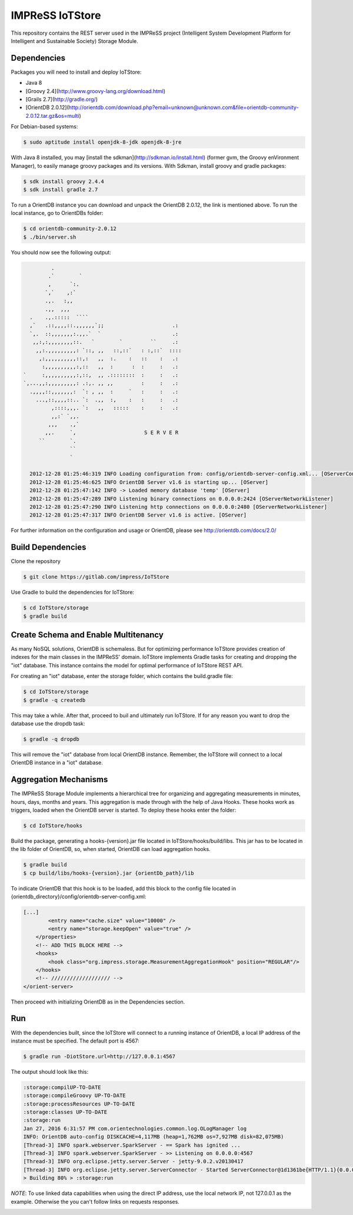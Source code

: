 IMPReSS IoTStore
================

This repository contains the REST server used in the IMPReSS project (Intelligent 
System Development Platform for Intelligent and Sustainable Society) Storage
Module.

Dependencies
------------
Packages you will need to install and deploy IoTStore:

* Java 8
* [Groovy 2.4](http://www.groovy-lang.org/download.html)
* [Grails 2.7](http://gradle.org/)
* [OrientDB 2.0.12](http://orientdb.com/download.php?email=unknown@unknown.com&file=orientdb-community-2.0.12.tar.gz&os=multi)

For Debian-based systems:

.. code-block:: bash

    $ sudo aptitude install openjdk-8-jdk openjdk-8-jre

With Java 8 installed, you may [install the sdkman](http://sdkman.io/install.html)
(former gvm, the Groovy enVironment Manager), to easily manage groovy
packages and its versions. With Sdkman, install groovy and gradle packages:

.. code-block:: bash

    $ sdk install groovy 2.4.4
    $ sdk install gradle 2.7

To run a OrientDB instance you can download and unpack the OrientDB 2.0.12, the
link is mentioned above. To run the local instance, go to OrientDBs folder:

.. code-block:: bash

    $ cd orientdb-community-2.0.12
    $ ./bin/server.sh

You should now see the following output:

.. code-block:: java

           .
          .`        `
          ,      `:.
         `,`    ,:`
         .,.   :,,
         .,,  ,,,
    .    .,.:::::  ````
    ,`   .::,,,,::.,,,,,,`;;                      .:
    `,.  ::,,,,,,,:.,,.`  `                       .:
     ,,:,:,,,,,,,,::.   `        `         ``     .:
      ,,:.,,,,,,,,,: `::, ,,   ::,::`   : :,::`  ::::
       ,:,,,,,,,,,,::,:   ,,  :.    :   ::    :   .:
        :,,,,,,,,,,:,::   ,,  :      :  :     :   .:
  `     :,,,,,,,,,,:,::,  ,, .::::::::  :     :   .:
  `,...,,:,,,,,,,,,: .:,. ,, ,,         :     :   .:
    .,,,,::,,,,,,,:  `: , ,,  :     `   :     :   .:
      ...,::,,,,::.. `:  .,,  :,    :   :     :   .:
           ,::::,,,. `:   ,,   :::::    :     :   .:
           ,,:` `,,.
          ,,,    .,`
         ,,.     `,                      S E R V E R
       ``        `.
                 ``
                 `

    2012-12-28 01:25:46:319 INFO Loading configuration from: config/orientdb-server-config.xml... [OServerConfigurationLoaderXml]
    2012-12-28 01:25:46:625 INFO OrientDB Server v1.6 is starting up... [OServer]
    2012-12-28 01:25:47:142 INFO -> Loaded memory database 'temp' [OServer]
    2012-12-28 01:25:47:289 INFO Listening binary connections on 0.0.0.0:2424 [OServerNetworkListener]
    2012-12-28 01:25:47:290 INFO Listening http connections on 0.0.0.0:2480 [OServerNetworkListener]
    2012-12-28 01:25:47:317 INFO OrientDB Server v1.6 is active. [OServer]


For further information on the configuration and usage or OrientDB, please see
http://orientdb.com/docs/2.0/


Build Dependencies
------------------

.. _build_content_start:

Clone the repository

.. code-block:: bash

    $ git clone https://gitlab.com/impress/IoTStore

Use Gradle to build the dependencies for IoTStore:

.. code-block:: bash

    $ cd IoTStore/storage
    $ gradle build


.. _build_content_end:

Create Schema and Enable Multitenancy
-------------------------------------

As many NoSQL solutions, OrientDB is schemaless. But for optimizing performance
IoTStore provides creation of indexes for the main classes in the IMPReSS' domain.
IoTStore implements Gradle tasks for creating and dropping the "iot" database. This
instance contains the model for optimal performance of IoTStore REST API.

For creating an "iot" database, enter the storage folder, which contains the
build.gradle file:

.. code-block:: bash

    $ cd IoTStore/storage
    $ gradle -q createdb

This may take a while. After that, proceed to buil and ultimately run IoTStore.
If for any reason you want to drop the database use the dropdb task:

.. code-block:: bash

    $ gradle -q dropdb

This will remove the "iot" database from local OrientDB instance. Remember, the
IoTStore will connect to a local OrientDB instance in a "iot" database.

Aggregation Mechanisms
----------------------
The IMPReSS Storage Module implements a hierarchical tree for organizing and
aggregating measurements in minutes, hours, days, months and years. This aggregation
is made through with the help of Java Hooks. These hooks work as triggers, loaded
when the OrientDB server is started. To deploy these hooks enter the folder:

.. code-block:: bash

    $ cd IoTStore/hooks

Build the package, generating a hooks-{version}.jar file located in IoTStore/hooks/build/libs.
This jar has to be located in the lib folder of OrientDB, so, when started, OrientDB
can load aggregation hooks.

.. code-block:: bash

    $ gradle build
    $ cp build/libs/hooks-{version}.jar {orientDb_path}/lib

To indicate OrientDB that this hook is to be loaded, add this block to the config file
located in {orientdb_directory}/config/orientdb-server-config.xml:

.. code-block:: xml
    
    [...]
            <entry name="cache.size" value="10000" />
            <entry name="storage.keepOpen" value="true" />
        </properties>
        <!-- ADD THIS BLOCK HERE -->
        <hooks>
            <hook class="org.impress.storage.MeasurementAggregationHook" position="REGULAR"/>
        </hooks>
        <!-- /////////////////// -->
    </orient-server>

Then proceed with initializing OrientDB as in the Dependencies section.

Run
---

.. _run_content_start:

With the dependencies built, since the IoTStore will connect to a running instance
of OrientDB, a local IP address of the instance must be specified. The default port
is 4567:

.. code-block:: bash
    
    $ gradle run -DiotStore.url=http://127.0.0.1:4567

The output should look like this:

.. code-block:: 

    :storage:compilUP-TO-DATE
    :storage:compileGroovy UP-TO-DATE
    :storage:processResources UP-TO-DATE
    :storage:classes UP-TO-DATE
    :storage:run
    Jan 27, 2016 6:31:57 PM com.orientechnologies.common.log.OLogManager log
    INFO: OrientDB auto-config DISKCACHE=4,117MB (heap=1,762MB os=7,927MB disk=82,075MB)
    [Thread-3] INFO spark.webserver.SparkServer - == Spark has ignited ...
    [Thread-3] INFO spark.webserver.SparkServer - >> Listening on 0.0.0.0:4567
    [Thread-3] INFO org.eclipse.jetty.server.Server - jetty-9.0.2.v20130417
    [Thread-3] INFO org.eclipse.jetty.server.ServerConnector - Started ServerConnector@1d1361be{HTTP/1.1}{0.0.0.0:4567}
    > Building 80% > :storage:run

*NOTE*: To use linked data capabilities when using the direct IP address, use the
local network IP, not 127.0.0.1 as the example. Otherwise the you can't follow links
on requests responses.

.. _run_content_end: